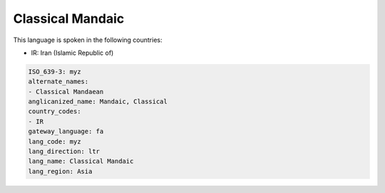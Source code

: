 .. _myz:

Classical Mandaic
=================

This language is spoken in the following countries:

* IR: Iran (Islamic Republic of)

.. code-block:: yaml

    ISO_639-3: myz
    alternate_names:
    - Classical Mandaean
    anglicanized_name: Mandaic, Classical
    country_codes:
    - IR
    gateway_language: fa
    lang_code: myz
    lang_direction: ltr
    lang_name: Classical Mandaic
    lang_region: Asia
    
